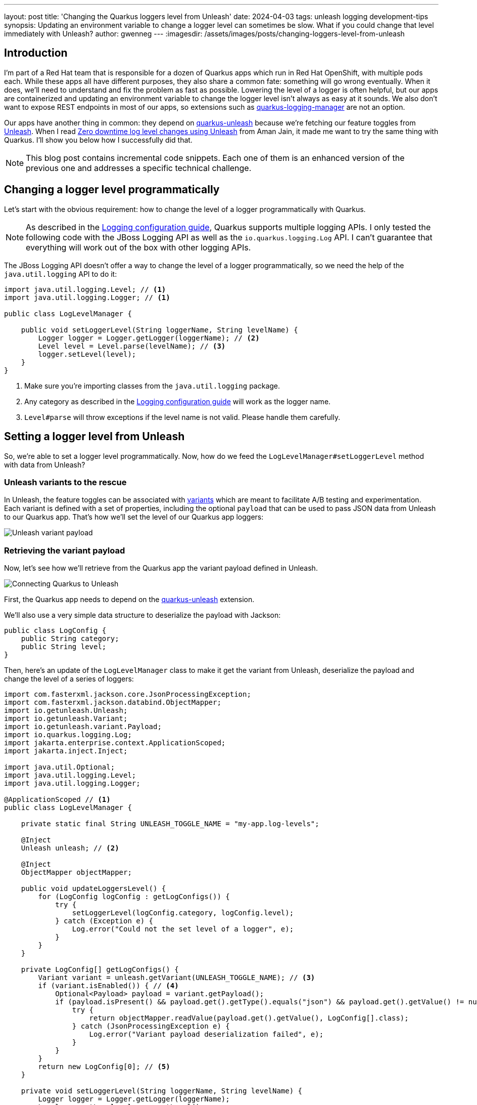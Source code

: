 ---
layout: post
title: 'Changing the Quarkus loggers level from Unleash'
date: 2024-04-03
tags: unleash logging development-tips
synopsis: Updating an environment variable to change a logger level can sometimes be slow. What if you could change that level immediately with Unleash?
author: gwenneg
---
:imagesdir: /assets/images/posts/changing-loggers-level-from-unleash

== Introduction

I'm part of a Red Hat team that is responsible for a dozen of Quarkus apps which run in Red Hat OpenShift, with multiple pods each.
While these apps all have different purposes, they also share a common fate: something will go wrong eventually.
When it does, we'll need to understand and fix the problem as fast as possible.
Lowering the level of a logger is often helpful, but our apps are containerized and updating an environment variable to change the logger level isn't always as easy at it sounds.
We also don't want to expose REST endpoints in most of our apps, so extensions such as https://github.com/quarkiverse/quarkus-logging-manager[quarkus-logging-manager^] are not an option.

Our apps have another thing in common: they depend on https://docs.quarkiverse.io/quarkus-unleash/dev/index.html[quarkus-unleash^] because we're fetching our feature toggles from https://www.getunleash.io/[Unleash^].
When I read https://medium.com/safe-engineering/how-unleash-enhanced-our-troubleshooting-experience-by-100x-e0c82b6df825[Zero downtime log level changes using Unleash^] from Aman Jain, it made me want to try the same thing with Quarkus.
I'll show you below how I successfully did that.

[NOTE]
====
This blog post contains incremental code snippets.
Each one of them is an enhanced version of the previous one and addresses a specific technical challenge.
====

== Changing a logger level programmatically

Let's start with the obvious requirement: how to change the level of a logger programmatically with Quarkus.

[NOTE]
====
As described in the https://quarkus.io/guides/logging[Logging configuration guide^], Quarkus supports multiple logging APIs.
I only tested the following code with the JBoss Logging API as well as the `io.quarkus.logging.Log` API.
I can't guarantee that everything will work out of the box with other logging APIs.
====

The JBoss Logging API doesn't offer a way to change the level of a logger programmatically, so we need the help of the `java.util.logging` API to do it:

[source, java]
----
import java.util.logging.Level; // <1>
import java.util.logging.Logger; // <1>

public class LogLevelManager {

    public void setLoggerLevel(String loggerName, String levelName) {
        Logger logger = Logger.getLogger(loggerName); // <2>
        Level level = Level.parse(levelName); // <3>
        logger.setLevel(level);
    }
}
----
<1> Make sure you're importing classes from the `java.util.logging` package.
<2> Any category as described in the https://quarkus.io/guides/logging#logging-categories[Logging configuration guide^] will work as the logger name.
<3> `Level#parse` will throw exceptions if the level name is not valid. Please handle them carefully.

== Setting a logger level from Unleash

So, we're able to set a logger level programmatically.
Now, how do we feed the `LogLevelManager#setLoggerLevel` method with data from Unleash?

=== Unleash variants to the rescue

In Unleash, the feature toggles can be associated with https://docs.getunleash.io/reference/feature-toggle-variants[variants^] which are meant to facilitate A/B testing and experimentation.
Each variant is defined with a set of properties, including the optional `payload` that can be used to pass JSON data from Unleash to our Quarkus app.
That's how we'll set the level of our Quarkus app loggers:

image::payload.png[Unleash variant payload]

=== Retrieving the variant payload

Now, let's see how we'll retrieve from the Quarkus app the variant payload defined in Unleash.

image::connecting.png[Connecting Quarkus to Unleash]

First, the Quarkus app needs to depend on the https://docs.quarkiverse.io/quarkus-unleash/dev/index.html[quarkus-unleash^] extension.

We'll also use a very simple data structure to deserialize the payload with Jackson:

[source,java]
----
public class LogConfig {
    public String category;
    public String level;
}
----

Then, here's an update of the `LogLevelManager` class to make it get the variant from Unleash, deserialize the payload and change the level of a series of loggers:

[source,java]
----
import com.fasterxml.jackson.core.JsonProcessingException;
import com.fasterxml.jackson.databind.ObjectMapper;
import io.getunleash.Unleash;
import io.getunleash.Variant;
import io.getunleash.variant.Payload;
import io.quarkus.logging.Log;
import jakarta.enterprise.context.ApplicationScoped;
import jakarta.inject.Inject;

import java.util.Optional;
import java.util.logging.Level;
import java.util.logging.Logger;

@ApplicationScoped // <1>
public class LogLevelManager {

    private static final String UNLEASH_TOGGLE_NAME = "my-app.log-levels";

    @Inject
    Unleash unleash; // <2>

    @Inject
    ObjectMapper objectMapper;

    public void updateLoggersLevel() {
        for (LogConfig logConfig : getLogConfigs()) {
            try {
                setLoggerLevel(logConfig.category, logConfig.level);
            } catch (Exception e) {
                Log.error("Could not the set level of a logger", e);
            }
        }
    }

    private LogConfig[] getLogConfigs() {
        Variant variant = unleash.getVariant(UNLEASH_TOGGLE_NAME); // <3>
        if (variant.isEnabled()) { // <4>
            Optional<Payload> payload = variant.getPayload();
            if (payload.isPresent() && payload.get().getType().equals("json") && payload.get().getValue() != null) {
                try {
                    return objectMapper.readValue(payload.get().getValue(), LogConfig[].class);
                } catch (JsonProcessingException e) {
                    Log.error("Variant payload deserialization failed", e);
                }
            }
        }
        return new LogConfig[0]; // <5>
    }

    private void setLoggerLevel(String loggerName, String levelName) {
        Logger logger = Logger.getLogger(loggerName);
        Level currentLevel = logger.getLevel();
        Level newLevel = Level.parse(levelName);
        if (!newLevel.equals(currentLevel)) {
            logger.setLevel(newLevel);
        }
    }
}
----
<1> From now on, `LogLevelManager` is an `@ApplicationScoped` bean.
<2> `Unleash` is an `@ApplicationScoped` bean produced by the https://docs.quarkiverse.io/quarkus-unleash/dev/index.html[quarkus-unleash^] extension.
<3> Be careful about the argument passed to `Unleash#getVariant`: it has to be the toggle name, not the variant name.
<4> `variant.isEnabled()` will return `false` if the toggle is disabled in Unleash or if the toggle has no variants.
<5> If the method is unable to find a variant payload or if it fails to deserialize that payload for any reasons, an empty `LogConfig` array will be returned.

We can now retrieve the loggers configuration from Unleash, that's great!
But that new `LogLevelManager#updateLoggerslevel` method isn't used yet.
Where should it be used from, and when?

image::triggering.png[Triggering the loggers level update]

We need that method to be executed as soon as the loggers configuration is changed in Unleash.
So, its execution has to be periodically scheduled somehow.
We could make the method `@Scheduled` with the https://quarkus.io/guides/scheduler-reference[quarkus-scheduler^] extension, but there is a better approach thanks to the Unleash SDK.
Let's jump to the next section.

=== The Subscriber API from Unleash

The Unleash Client SDK for Java comes with a feature that will be very helpful here: the https://docs.getunleash.io/reference/sdks/java#subscriber-api[Subscriber API^].
The https://github.com/Unleash/unleash-client-java/blob/main/src/main/java/io/getunleash/event/UnleashSubscriber.java[UnleashSubscriber^] interface can indeed be implemented to subscribe to various Unleash events, including `FeatureToggleResponse` which is emitted when the Unleash client fetches toggles from the server.

Using the Subscriber API with the https://docs.quarkiverse.io/quarkus-unleash/dev/index.html[quarkus-unleash^] extension is extremely simple.
`UnleashSubscriber` needs to be implemented in a CDI bean and that's it!
The extension will pass the bean to the Unleash client builder automatically.

[source,java]
----
import com.fasterxml.jackson.core.JsonProcessingException;
import com.fasterxml.jackson.databind.ObjectMapper;
import io.getunleash.Unleash;
import io.getunleash.Variant;
import io.getunleash.event.UnleashSubscriber;
import io.getunleash.repository.FeatureToggleResponse;
import io.getunleash.variant.Payload;
import io.quarkus.logging.Log;
import jakarta.enterprise.context.ApplicationScoped;
import jakarta.inject.Inject;

import java.util.Optional;
import java.util.logging.Level;
import java.util.logging.Logger;

import static io.getunleash.repository.FeatureToggleResponse.Status.CHANGED;

@ApplicationScoped
public class LogLevelManager implements UnleashSubscriber { // <1>

    private static final String UNLEASH_TOGGLE_NAME = "my-app.log-levels";

    @Inject
    Unleash unleash;

    @Inject
    ObjectMapper objectMapper;

    @Override
    public void togglesFetched(FeatureToggleResponse toggleResponse) { // <2>
        if (toggleResponse.getStatus() == CHANGED) { // <3>
            updateLoggersLevel();
        }
    }

    // Unchanged, except for the access modifier.
    private void updateLoggersLevel() {
        for (LogConfig logConfig : getLogConfigs()) {
            try {
                setLoggerLevel(logConfig.category, logConfig.level);
            } catch (Exception e) {
                Log.error("Could not the set level of a logger", e);
            }
        }
    }

    // Unchanged.
    private LogConfig[] getLogConfigs() {
        Variant variant = unleash.getVariant(UNLEASH_TOGGLE_NAME);
        if (variant.isEnabled()) {
            Optional<Payload> payload = variant.getPayload();
            if (payload.isPresent() && payload.get().getType().equals("json") && payload.get().getValue() != null) {
                try {
                    return objectMapper.readValue(payload.get().getValue(), LogConfig[].class);
                } catch (JsonProcessingException e) {
                    Log.error("Variant payload deserialization failed", e);
                }
            }
        }
        return new LogConfig[0];
    }

    // Unchanged.
    private void setLoggerLevel(String loggerName, String levelName) {
        Logger logger = Logger.getLogger(loggerName);
        Level currentLevel = logger.getLevel();
        Level newLevel = Level.parse(levelName);
        if (!newLevel.equals(currentLevel)) {
            logger.setLevel(newLevel);
        }
    }
}
----
<1> We're still using the same `LogLevelManager` class, but now it's implementing `UnleashSubscriber`.
<2> This method is invoked every time the Unleash client fetches toggles from the server.
<3> We'll update the loggers level only if the toggles changed server-side.

Okay, the `LogLevelManager#updateLoggerslevel` method is now automatically invoked whenever the client fetches new data from the server.
But what about scheduling that periodically?
Well, the Unleash client already relies on an internal scheduled executor to fetch the toggles.
Therefore, we don't need to bother scheduling anything in our app.
It will work automagically!

image::automagically.png[LogLevelManager with UnleashSubscriber]

== One variant to rule them all

At the beginning of this post, I mentioned that my team is responsible for a dozen of Quarkus apps.
Each app runs with a varying number of replicas.
Let's simplify and consider all of them as hosts.

We have dozens of hosts and yet only one Unleash variant to manage the loggers level for all of them.
Here's how I implemented that.

First, the data structure of the variant payload needs a small addition:

[source,java]
----
public class LogConfig {
    public String hostName; // <1>
    public String category;
    public String level;
}
----
<1> That's new!

Now, we can introduce a host filtering capability in `LogLevelManager`:

[source,java]
----
import com.fasterxml.jackson.core.JsonProcessingException;
import com.fasterxml.jackson.databind.ObjectMapper;
import io.getunleash.Unleash;
import io.getunleash.Variant;
import io.getunleash.event.UnleashSubscriber;
import io.getunleash.repository.FeatureToggleResponse;
import io.getunleash.variant.Payload;
import io.quarkus.logging.Log;
import jakarta.enterprise.context.ApplicationScoped;
import jakarta.inject.Inject;
import org.eclipse.microprofile.config.inject.ConfigProperty;

import java.util.Optional;
import java.util.logging.Level;
import java.util.logging.Logger;

import static io.getunleash.repository.FeatureToggleResponse.Status.CHANGED;

@ApplicationScoped
public class LogLevelManager implements UnleashSubscriber {

    private static final String UNLEASH_TOGGLE_NAME = "my-app.log-levels";

    @ConfigProperty(name = "host-name", defaultValue = "localhost") // <1>
    String hostName;

    @Inject
    Unleash unleash;

    @Inject
    ObjectMapper objectMapper;

    // Unchanged.
    @Override
    public void togglesFetched(FeatureToggleResponse toggleResponse) {
        if (toggleResponse.getStatus() == CHANGED) {
            updateLoggersLevel();
        }
    }

    private void updateLoggersLevel() {
        for (LogConfig logConfig : getLogConfigs()) {
            try {
                if (shouldThisHostBeUpdated(logConfig)) { // <2>
                    setLoggerLevel(logConfig.category, logConfig.level);
                }
            } catch (Exception e) {
                Log.error("Could not the set level of a logger", e);
            }
        }
    }

    // Unchanged.
    private LogConfig[] getLogConfigs() {
        Variant variant = unleash.getVariant(UNLEASH_TOGGLE_NAME);
        if (variant.isEnabled()) {
            Optional<Payload> payload = variant.getPayload();
            if (payload.isPresent() && payload.get().getType().equals("json") && payload.get().getValue() != null) {
                try {
                    return objectMapper.readValue(payload.get().getValue(), LogConfig[].class);
                } catch (JsonProcessingException e) {
                    Log.error("Variant payload deserialization failed", e);
                }
            }
        }
        return new LogConfig[0];
    }

    private boolean shouldThisHostBeUpdated(LogConfig logConfig) {
        if (logConfig.hostName == null) {
            return true;
        }
        if (logConfig.hostName.endsWith("*")) { // <3>
            return hostName.startsWith(logConfig.hostName.substring(0, logConfig.hostName.length() - 1));
        } else {
            return hostName.equals(logConfig.hostName);
        }
    }

    // Unchanged.
    private void setLoggerLevel(String loggerName, String levelName) {
        Logger logger = Logger.getLogger(loggerName);
        Level currentLevel = logger.getLevel();
        Level newLevel = Level.parse(levelName);
        if (!newLevel.equals(currentLevel)) {
            logger.setLevel(newLevel);
        }
    }
}
----
<1> In OpenShift, we're passing the generated pod name through the `HOST_NAME` environment variable.
<2> That's new!
<3> This block is used to filter hosts based on a host name prefix. That's enough for our use case, but a regular expression could be used for finer filtering.

Here's how the variant payload may look like after these changes:

[source,json]
----
[
  {
    "hostName": "unstable-service-7dbbcb4cc-9d9hl",
    "category": "io.quarkus.arc",
    "level": "FINE"
  },
  {
    "hostName": "awesome-app*",
    "category": "org.acme.SomeService",
    "level": "WARNING"
  },
  {
    "category": "org.apache.kafka.clients",
    "level": "FINER"
  }
]
----

In that payload:

- the first entry will affect a specific host: `unstable-service-7dbbcb4cc-9d9hl`
- the second entry will affect all hosts whose name starts with `awesome-app`
- the third entry will affect all hosts regardless of their names

== Reverting changes automatically

Changing the level of loggers through an Unleash variant should be a temporary action, mostly for troubleshooting purposes.
This means we need to revert the level of the loggers eventually when the troubleshooting is over.
Doing so by hand would be painful, so let's see how we can automate that.

[source,java]
----
import com.fasterxml.jackson.core.JsonProcessingException;
import com.fasterxml.jackson.databind.ObjectMapper;
import io.getunleash.Unleash;
import io.getunleash.Variant;
import io.getunleash.event.UnleashSubscriber;
import io.getunleash.repository.FeatureToggleResponse;
import io.getunleash.variant.Payload;
import io.quarkus.logging.Log;
import jakarta.enterprise.context.ApplicationScoped;
import jakarta.inject.Inject;
import org.eclipse.microprofile.config.inject.ConfigProperty;

import java.util.Arrays;
import java.util.Map;
import java.util.Optional;
import java.util.Set;
import java.util.concurrent.ConcurrentHashMap;
import java.util.logging.Level;
import java.util.logging.Logger;

import static io.getunleash.repository.FeatureToggleResponse.Status.CHANGED;
import static java.util.stream.Collectors.toSet;

@ApplicationScoped
public class LogLevelManager implements UnleashSubscriber {

    private static final String UNLEASH_TOGGLE_NAME = "my-app.log-levels";

    @ConfigProperty(name = "host-name", defaultValue = "localhost")
    String hostName;

    @Inject
    Unleash unleash;

    @Inject
    ObjectMapper objectMapper;

    private final Map<String, Level> originalLoggerLevels = new ConcurrentHashMap<>();

    // Unchanged.
    @Override
    public void togglesFetched(FeatureToggleResponse toggleResponse) {
        if (toggleResponse.getStatus() == CHANGED) {
            updateLoggersLevel();
        }
    }

    public void updateLoggersLevel() {
        LogConfig[] logConfigs = getLogConfigs();
        for (LogConfig logConfig : logConfigs) {
            try {
                if (shouldThisHostBeUpdated(logConfig)) {
                    setLoggerLevel(logConfig.category, logConfig.level);
                }
            } catch (Exception e) {
                Log.error("Could not the set level of a logger", e);
            }
        }
        revertLoggersLevel(logConfigs); // <1>
    }

    // Unchanged.
    private LogConfig[] getLogConfigs() {
        Variant variant = unleash.getVariant(UNLEASH_TOGGLE_NAME);
        if (variant.isEnabled()) {
            Optional<Payload> payload = variant.getPayload();
            if (payload.isPresent() && payload.get().getType().equals("json") && payload.get().getValue() != null) {
                try {
                    return objectMapper.readValue(payload.get().getValue(), LogConfig[].class);
                } catch (JsonProcessingException e) {
                    Log.error("Variant payload deserialization failed", e);
                }
            }
        }
        return new LogConfig[0];
    }

    // Unchanged.
    private boolean shouldThisHostBeUpdated(LogConfig logConfig) {
        if (logConfig.hostName == null) {
            return true;
        }
        if (logConfig.hostName.endsWith("*")) {
            return hostName.startsWith(logConfig.hostName.substring(0, logConfig.hostName.length() - 1));
        } else {
            return hostName.equals(logConfig.hostName);
        }
    }

    private void setLoggerLevel(String loggerName, String levelName) {
        Logger logger = Logger.getLogger(loggerName);
        Level currentLevel = logger.getLevel();
        Level newLevel = Level.parse(levelName);
        if (!newLevel.equals(currentLevel)) {
            originalLoggerLevels.putIfAbsent(loggerName, currentLevel); // <2>
            logger.setLevel(newLevel);
        }
    }

    private void revertLoggersLevel(LogConfig[] logConfigs) {
        if (logConfigs.length == 0) {
            originalLoggerLevels.forEach(this::revertLoggerLevel);
            originalLoggerLevels.clear();
        } else {
            Set<String> knownLoggers = Arrays.stream(logConfigs)
                    .filter(this::shouldThisHostBeUpdated)
                    .map(logConfig -> logConfig.category)
                    .collect(toSet());
            originalLoggerLevels.entrySet().removeIf(entry -> {
                boolean remove = !knownLoggers.contains(entry.getKey());
                if (remove) {
                    revertLoggerLevel(entry.getKey(), entry.getValue()); // <3>
                }
                return remove;
            });
        }
    }

    private void revertLoggerLevel(String loggerName, Level originalLevel) {
        Logger logger = Logger.getLogger(loggerName);
        logger.setLevel(originalLevel); // <4>
    }
}
----
<1> That's new!
<2> The original logger level is now stored in memory and will be used when the changes are eventually reverted.
<3> If the level of a logger was previously modified from Unleash and that logger is no longer part of the latest Unleash variant payload, its level will be reverted to the original value.
<4> If the original level is `null`, then the logger will inherit the level from its parent logger.

== Conclusion

The `LogLevelManager` class is still far from perfect, but it finally meets the requirements of this blog post:

- it changes the level of Quarkus loggers automatically and immediately, based on a variant payload from Unleash
- it automatically reverts all changes to the previous loggers configuration when needed

Thanks for reading this post! I hope it will help you troubleshoot your applications faster.

== Special thanks

Thanks to Mikel Alejo Barcina for helping me fix a bug in the code above!
